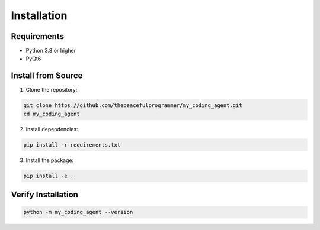 Installation
============

Requirements
------------

* Python 3.8 or higher
* PyQt6

Install from Source
-------------------

1. Clone the repository:

.. code-block:: bash

   git clone https://github.com/thepeacefulprogrammer/my_coding_agent.git
   cd my_coding_agent

2. Install dependencies:

.. code-block:: bash

   pip install -r requirements.txt

3. Install the package:

.. code-block:: bash

   pip install -e .

Verify Installation
-------------------

.. code-block:: bash

   python -m my_coding_agent --version
